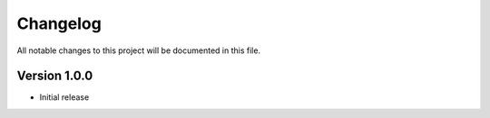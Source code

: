 Changelog
=========

All notable changes to this project will be documented in this file.

Version 1.0.0
-------------

- Initial release
